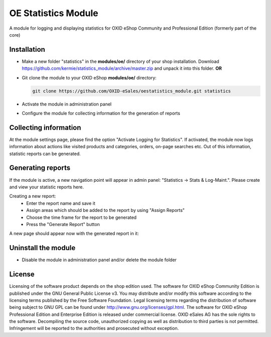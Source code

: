 OE Statistics Module
====================

A module for logging and displaying statistics for OXID eShop Community and Professional Edition (formerly part of the core)

Installation
------------

- Make a new folder "statistics" in the **modules/oe/** directory of your shop installation. Download https://github.com/kermie/statistics_module/archive/master.zip and unpack it into this folder. **OR**
- Git clone the module to your OXID eShop **modules/oe/** directory:

  .. code:: bash

     git clone https://github.com/OXID-eSales/oestatistics_module.git statistics
- Activate the module in administration panel
- Configure the module for collecting information for the generation of reports

Collecting information
----------------------

At the module settings page, please find the option "Activate Logging for Statistics". If activated, the module now logs information about actions like visited products and categories, orders, on-page searches etc. Out of this information, statistic reports can be generated.

Generating reports
------------------

If the module is active, a new navigation point will appear in admin panel: "Statistics -> Stats & Log-Maint.". Please create and view your statistic reports here.

.. image:: https://cloud.githubusercontent.com/assets/3593099/12267730/3eab94b6-b952-11e5-86ea-03f5877decbc.png

Creating a new report:
 * Enter the report name and save it
 * Assign areas which should be added to the report by using "Assign Reports"
 * Choose the time frame for the report to be generated
 * Press the "Generate Report" button

A new page should appear now with the generated report in it:

.. image:: https://cloud.githubusercontent.com/assets/3593099/12267735/4179b3ee-b952-11e5-8ad1-58b104d61390.png

Uninstall the module
--------------------

- Disable the module in administration panel and/or delete the module folder

License
-------

Licensing of the software product depends on the shop edition used. The software for OXID eShop Community Edition
is published under the GNU General Public License v3. You may distribute and/or modify this software according to
the licensing terms published by the Free Software Foundation. Legal licensing terms regarding the distribution of
software being subject to GNU GPL can be found under http://www.gnu.org/licenses/gpl.html. The software for OXID eShop
Professional Edition and Enterprise Edition is released under commercial license. OXID eSales AG has the sole rights to
the software. Decompiling the source code, unauthorized copying as well as distribution to third parties is not
permitted. Infringement will be reported to the authorities and prosecuted without exception.
